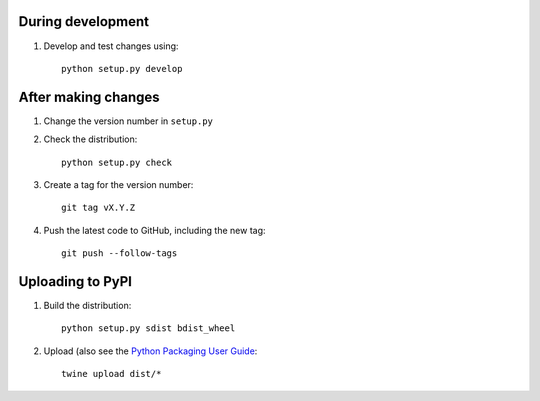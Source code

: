 During development
==================

1. Develop and test changes using::

    python setup.py develop


After making changes
====================

1. Change the version number in ``setup.py``
2. Check the distribution::

    python setup.py check

3. Create a tag for the version number::

    git tag vX.Y.Z

4. Push the latest code to GitHub, including the new tag::

    git push --follow-tags


Uploading to PyPI
=================

1. Build the distribution::

    python setup.py sdist bdist_wheel

2. Upload (also see the `Python Packaging User Guide <https://packaging.python.org/tutorials/distributing-packages/#uploading-your-project-to-pypi>`__::

    twine upload dist/*

